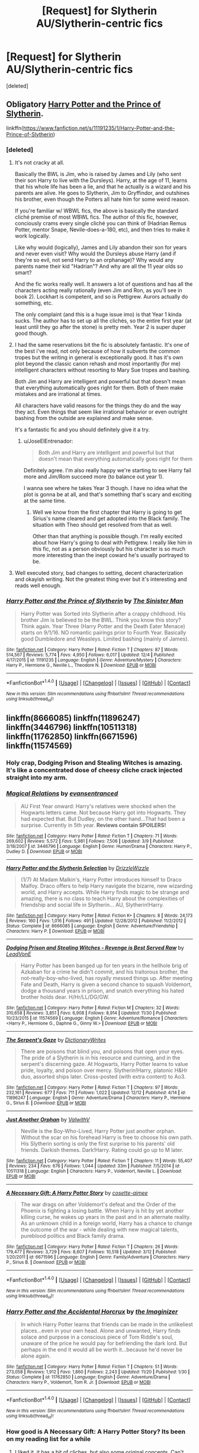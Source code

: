 #+TITLE: [Request] for Slytherin AU/Slytherin-centric fics

* [Request] for Slytherin AU/Slytherin-centric fics
:PROPERTIES:
:Score: 12
:DateUnix: 1482031846.0
:DateShort: 2016-Dec-18
:FlairText: Request
:END:
[deleted]


** Obligatory [[https://www.fanfiction.net/s/11191235/1/Harry-Potter-and-the-Prince-of-Slytherin][Harry Potter and the Prince of Slytherin]].

linkffn([[https://www.fanfiction.net/s/11191235/1/Harry-Potter-and-the-Prince-of-Slytherin]])
:PROPERTIES:
:Author: JoseElEntrenador
:Score: 5
:DateUnix: 1482032762.0
:DateShort: 2016-Dec-18
:END:

*** [deleted]
:PROPERTIES:
:Score: 3
:DateUnix: 1482033864.0
:DateShort: 2016-Dec-18
:END:

**** It's not cracky at all.

Basically the BWL is Jim, who is raised by James and Lily (who sent their son Harry to live with the Dursleys). Harry, at the age of 11, learns that his whole life has been a lie, and that he actually is a wizard and his parents are alive. He goes to Slytherin, Jim to Gryffindor, and outshines his brother, even though the Potters all hate him for some weird reason.

If you're familiar w/ WBWL fics, the above is basically the standard cliché premise of most WBWL fics. The author of this fic, however, conciously crams every single cliché you can think of (Hadrian Remus Potter, mentor Snape, Nevile-does-a-180, etc), and then tries to make it work logically.

Like why would (logically), James and Lily abandon their son for years and never even visit? Why would the Dursleys abuse Harry (and if they're so evil, not send Harry to an orphanage)? Why would any parents name their kid "Hadrian"? And why are all the 11 year olds so smart?

And the fic works really well. It answers a lot of questions and has all the characters acting really rationally (even Jim and Ron, as you'll see in book 2). Lockhart is competent, and so is Pettigrew. Aurors actually do something, etc.

The only complaint (and this is a huge issue imo) is that Year 1 kinda sucks. The author has to set up all the clichés, so the entire first year (at least until they go after the stone) is pretty meh. Year 2 is super duper good though.
:PROPERTIES:
:Author: JoseElEntrenador
:Score: 6
:DateUnix: 1482034527.0
:DateShort: 2016-Dec-18
:END:


**** I had the same reservations bit the fic is absolutely fantastic. It's one of the best i've read, not only because of how it subverts the common tropes but the writing in general is exceptionally good. It has it's own plot beyond the classic canon rehash and most importantly (for me) intelligent characters without resorting to Mary Sue tropes and bashing.

Both Jim and Harry are intelligent and powerful but that doesn't mean that everything automatically goes right for them. Both of them make mistakes and are irrational at times.

All characters have valid reasons for the things they do and the way they act. Even things that seem like irrational behavior or even outright bashing from the outside are explained and make sense.

It's a fantastic fic and you should definitely give it a try.
:PROPERTIES:
:Author: Phezh
:Score: 5
:DateUnix: 1482076453.0
:DateShort: 2016-Dec-18
:END:

***** u/JoseElEntrenador:
#+begin_quote
  Both Jim and Harry are intelligent and powerful but that doesn't mean that everything automatically goes right for them
#+end_quote

Definitely agree. I'm also really happy we're starting to see Harry fail more and Jim/Rom succeed more (to balance out year 1).

I wanna see where he takes Year 3 though. I have no idea what the plot is gonna be at all, and that's something that's scary and exciting at the same time.
:PROPERTIES:
:Author: JoseElEntrenador
:Score: 3
:DateUnix: 1482085143.0
:DateShort: 2016-Dec-18
:END:

****** Well we know from the first chapter that Harry is going to get Sirius's name cleared and get adopted into the Black family. The situation with Theo should get resolved from that as well.

Other than that anything is possible though. I'm really excited about how Harry's going to deal with Pettigrew. I really like him in this fic, not as a person obviously but his character is so much more interesting than the inept coward he's usually portrayed to be.
:PROPERTIES:
:Author: Phezh
:Score: 5
:DateUnix: 1482088900.0
:DateShort: 2016-Dec-18
:END:


**** Well executed story, bad changes to setting, decent characterization and okayish writing. Not the greatest thing ever but it's interesting and reads well enough.
:PROPERTIES:
:Author: Satanniel
:Score: 2
:DateUnix: 1482099054.0
:DateShort: 2016-Dec-19
:END:


*** [[http://www.fanfiction.net/s/11191235/1/][*/Harry Potter and the Prince of Slytherin/*]] by [[https://www.fanfiction.net/u/4788805/The-Sinister-Man][/The Sinister Man/]]

#+begin_quote
  Harry Potter was Sorted into Slytherin after a crappy childhood. His brother Jim is believed to be the BWL. Think you know this story? Think again. Year Three (Harry Potter and the Death Eater Menace) starts on 9/1/16. NO romantic pairings prior to Fourth Year. Basically good Dumbledore and Weasleys. Limited bashing (mainly of James).
#+end_quote

^{/Site/: [[http://www.fanfiction.net/][fanfiction.net]] *|* /Category/: Harry Potter *|* /Rated/: Fiction T *|* /Chapters/: 87 *|* /Words/: 514,567 *|* /Reviews/: 5,774 *|* /Favs/: 4,950 *|* /Follows/: 6,017 *|* /Updated/: 12/4 *|* /Published/: 4/17/2015 *|* /id/: 11191235 *|* /Language/: English *|* /Genre/: Adventure/Mystery *|* /Characters/: Harry P., Hermione G., Neville L., Theodore N. *|* /Download/: [[http://www.ff2ebook.com/old/ffn-bot/index.php?id=11191235&source=ff&filetype=epub][EPUB]] or [[http://www.ff2ebook.com/old/ffn-bot/index.php?id=11191235&source=ff&filetype=mobi][MOBI]]}

--------------

*FanfictionBot*^{1.4.0} *|* [[[https://github.com/tusing/reddit-ffn-bot/wiki/Usage][Usage]]] | [[[https://github.com/tusing/reddit-ffn-bot/wiki/Changelog][Changelog]]] | [[[https://github.com/tusing/reddit-ffn-bot/issues/][Issues]]] | [[[https://github.com/tusing/reddit-ffn-bot/][GitHub]]] | [[[https://www.reddit.com/message/compose?to=tusing][Contact]]]

^{/New in this version: Slim recommendations using/ ffnbot!slim! /Thread recommendations using/ linksub(thread_id)!}
:PROPERTIES:
:Author: FanfictionBot
:Score: 2
:DateUnix: 1482032810.0
:DateShort: 2016-Dec-18
:END:


** linkffn(8666085) linkffn(11896247) linkffn(3446796) linkffn(10511318) linkffn(11762850) linkffn(6671596) linkffn(11574569)
:PROPERTIES:
:Score: 5
:DateUnix: 1482060118.0
:DateShort: 2016-Dec-18
:END:

*** Holy crap, Dodging Prison and Stealing Witches is amazing. It's like a concentrated dose of cheesy cliche crack injected straight into my arm.
:PROPERTIES:
:Author: derivative_of_life
:Score: 3
:DateUnix: 1482209975.0
:DateShort: 2016-Dec-20
:END:


*** [[http://www.fanfiction.net/s/3446796/1/][*/Magical Relations/*]] by [[https://www.fanfiction.net/u/651163/evansentranced][/evansentranced/]]

#+begin_quote
  AU First Year onward: Harry's relatives were shocked when the Hogwarts letters came. Not because Harry got into Hogwarts. They had expected that. But Dudley, on the other hand...That had been a surprise. Currently in 5th year. *Reviews contain SPOILERS!*
#+end_quote

^{/Site/: [[http://www.fanfiction.net/][fanfiction.net]] *|* /Category/: Harry Potter *|* /Rated/: Fiction T *|* /Chapters/: 71 *|* /Words/: 269,602 *|* /Reviews/: 5,572 *|* /Favs/: 5,981 *|* /Follows/: 7,506 *|* /Updated/: 3/9 *|* /Published/: 3/18/2007 *|* /id/: 3446796 *|* /Language/: English *|* /Genre/: Humor/Drama *|* /Characters/: Harry P., Dudley D. *|* /Download/: [[http://www.ff2ebook.com/old/ffn-bot/index.php?id=3446796&source=ff&filetype=epub][EPUB]] or [[http://www.ff2ebook.com/old/ffn-bot/index.php?id=3446796&source=ff&filetype=mobi][MOBI]]}

--------------

[[http://www.fanfiction.net/s/8666085/1/][*/Harry Potter and the Slytherin Selection/*]] by [[https://www.fanfiction.net/u/2711324/DrizzleWizzle][/DrizzleWizzle/]]

#+begin_quote
  (1/7) At Madam Malkin's, Harry Potter introduces himself to Draco Malfoy. Draco offers to help Harry navigate the bizarre, new wizarding world, and Harry accepts. While Harry finds magic to be strange and amazing, there is no class to teach Harry about the complexities of friendship and social life in Slytherin... AU, Slytherin!Harry.
#+end_quote

^{/Site/: [[http://www.fanfiction.net/][fanfiction.net]] *|* /Category/: Harry Potter *|* /Rated/: Fiction K+ *|* /Chapters/: 8 *|* /Words/: 24,173 *|* /Reviews/: 160 *|* /Favs/: 1,016 *|* /Follows/: 491 *|* /Updated/: 12/28/2012 *|* /Published/: 11/2/2012 *|* /Status/: Complete *|* /id/: 8666085 *|* /Language/: English *|* /Genre/: Adventure/Friendship *|* /Characters/: Harry P. *|* /Download/: [[http://www.ff2ebook.com/old/ffn-bot/index.php?id=8666085&source=ff&filetype=epub][EPUB]] or [[http://www.ff2ebook.com/old/ffn-bot/index.php?id=8666085&source=ff&filetype=mobi][MOBI]]}

--------------

[[http://www.fanfiction.net/s/11574569/1/][*/Dodging Prison and Stealing Witches - Revenge is Best Served Raw/*]] by [[https://www.fanfiction.net/u/6791440/LeadVonE][/LeadVonE/]]

#+begin_quote
  Harry Potter has been banged up for ten years in the hellhole brig of Azkaban for a crime he didn't commit, and his traitorous brother, the not-really-boy-who-lived, has royally messed things up. After meeting Fate and Death, Harry is given a second chance to squash Voldemort, dodge a thousand years in prison, and snatch everything his hated brother holds dear. H/Hr/LL/DG/GW.
#+end_quote

^{/Site/: [[http://www.fanfiction.net/][fanfiction.net]] *|* /Category/: Harry Potter *|* /Rated/: Fiction M *|* /Chapters/: 32 *|* /Words/: 310,658 *|* /Reviews/: 3,851 *|* /Favs/: 6,908 *|* /Follows/: 8,914 *|* /Updated/: 11/30 *|* /Published/: 10/23/2015 *|* /id/: 11574569 *|* /Language/: English *|* /Genre/: Adventure/Romance *|* /Characters/: <Harry P., Hermione G., Daphne G., Ginny W.> *|* /Download/: [[http://www.ff2ebook.com/old/ffn-bot/index.php?id=11574569&source=ff&filetype=epub][EPUB]] or [[http://www.ff2ebook.com/old/ffn-bot/index.php?id=11574569&source=ff&filetype=mobi][MOBI]]}

--------------

[[http://www.fanfiction.net/s/11896247/1/][*/The Serpent's Gaze/*]] by [[https://www.fanfiction.net/u/1650948/DictionaryWrites][/DictionaryWrites/]]

#+begin_quote
  There are poisons that blind you, and poisons that open your eyes. The pride of a Slytherin is in his resource and cunning, and in the serpent's discerning gaze. At Hogwarts, Harry Potter learns to value pride, loyalty, and poison over mercy. Slytherin!Harry, platonic H&Hr duo, assorted ships later. Cross-posted (with extra content) to Ao3.
#+end_quote

^{/Site/: [[http://www.fanfiction.net/][fanfiction.net]] *|* /Category/: Harry Potter *|* /Rated/: Fiction T *|* /Chapters/: 97 *|* /Words/: 232,161 *|* /Reviews/: 677 *|* /Favs/: 711 *|* /Follows/: 1,022 *|* /Updated/: 12/12 *|* /Published/: 4/14 *|* /id/: 11896247 *|* /Language/: English *|* /Genre/: Adventure/Drama *|* /Characters/: Harry P., Hermione G., Sirius B. *|* /Download/: [[http://www.ff2ebook.com/old/ffn-bot/index.php?id=11896247&source=ff&filetype=epub][EPUB]] or [[http://www.ff2ebook.com/old/ffn-bot/index.php?id=11896247&source=ff&filetype=mobi][MOBI]]}

--------------

[[http://www.fanfiction.net/s/10511318/1/][*/Just Another Orphan/*]] by [[https://www.fanfiction.net/u/5441822/ValwithV][/ValwithV/]]

#+begin_quote
  Neville is the Boy-Who-Lived, Harry Potter just another orphan. Without the scar on his forehead Harry is free to choose his own path. His Slytherin sorting is only the first surprise to his parents' old friends. Darkish themes. Dark!Harry. Rating could go up to M later.
#+end_quote

^{/Site/: [[http://www.fanfiction.net/][fanfiction.net]] *|* /Category/: Harry Potter *|* /Rated/: Fiction T *|* /Chapters/: 11 *|* /Words/: 55,407 *|* /Reviews/: 234 *|* /Favs/: 676 *|* /Follows/: 1,044 *|* /Updated/: 33m *|* /Published/: 7/5/2014 *|* /id/: 10511318 *|* /Language/: English *|* /Characters/: Harry P., Voldemort, Neville L. *|* /Download/: [[http://www.ff2ebook.com/old/ffn-bot/index.php?id=10511318&source=ff&filetype=epub][EPUB]] or [[http://www.ff2ebook.com/old/ffn-bot/index.php?id=10511318&source=ff&filetype=mobi][MOBI]]}

--------------

[[http://www.fanfiction.net/s/6671596/1/][*/A Necessary Gift: A Harry Potter Story/*]] by [[https://www.fanfiction.net/u/1121841/cosette-aimee][/cosette-aimee/]]

#+begin_quote
  The war drags on after Voldemort's defeat and the Order of the Phoenix is fighting a losing battle. When Harry is hit by yet another killing curse, he wakes up years in the past and in an alternate reality. As an unknown child in a foreign world, Harry has a chance to change the outcome of the war - while dealing with new magical talents, pureblood politics and Black family drama.
#+end_quote

^{/Site/: [[http://www.fanfiction.net/][fanfiction.net]] *|* /Category/: Harry Potter *|* /Rated/: Fiction T *|* /Chapters/: 26 *|* /Words/: 179,477 *|* /Reviews/: 3,729 *|* /Favs/: 8,607 *|* /Follows/: 10,518 *|* /Updated/: 3/12 *|* /Published/: 1/20/2011 *|* /id/: 6671596 *|* /Language/: English *|* /Genre/: Family/Adventure *|* /Characters/: Harry P., Sirius B. *|* /Download/: [[http://www.ff2ebook.com/old/ffn-bot/index.php?id=6671596&source=ff&filetype=epub][EPUB]] or [[http://www.ff2ebook.com/old/ffn-bot/index.php?id=6671596&source=ff&filetype=mobi][MOBI]]}

--------------

*FanfictionBot*^{1.4.0} *|* [[[https://github.com/tusing/reddit-ffn-bot/wiki/Usage][Usage]]] | [[[https://github.com/tusing/reddit-ffn-bot/wiki/Changelog][Changelog]]] | [[[https://github.com/tusing/reddit-ffn-bot/issues/][Issues]]] | [[[https://github.com/tusing/reddit-ffn-bot/][GitHub]]] | [[[https://www.reddit.com/message/compose?to=tusing][Contact]]]

^{/New in this version: Slim recommendations using/ ffnbot!slim! /Thread recommendations using/ linksub(thread_id)!}
:PROPERTIES:
:Author: FanfictionBot
:Score: 2
:DateUnix: 1482060144.0
:DateShort: 2016-Dec-18
:END:


*** [[http://www.fanfiction.net/s/11762850/1/][*/Harry Potter and the Accidental Horcrux/*]] by [[https://www.fanfiction.net/u/3306612/the-Imaginizer][/the Imaginizer/]]

#+begin_quote
  In which Harry Potter learns that friends can be made in the unlikeliest places...even in your own head. Alone and unwanted, Harry finds solace and purpose in a conscious piece of Tom Riddle's soul, unaware of the price he would pay for befriending the dark lord. But perhaps in the end it would all be worth it...because he'd never be alone again.
#+end_quote

^{/Site/: [[http://www.fanfiction.net/][fanfiction.net]] *|* /Category/: Harry Potter *|* /Rated/: Fiction T *|* /Chapters/: 51 *|* /Words/: 273,058 *|* /Reviews/: 1,912 *|* /Favs/: 1,860 *|* /Follows/: 2,243 *|* /Updated/: 11/20 *|* /Published/: 1/30 *|* /Status/: Complete *|* /id/: 11762850 *|* /Language/: English *|* /Genre/: Adventure/Drama *|* /Characters/: Harry P., Voldemort, Tom R. Jr. *|* /Download/: [[http://www.ff2ebook.com/old/ffn-bot/index.php?id=11762850&source=ff&filetype=epub][EPUB]] or [[http://www.ff2ebook.com/old/ffn-bot/index.php?id=11762850&source=ff&filetype=mobi][MOBI]]}

--------------

*FanfictionBot*^{1.4.0} *|* [[[https://github.com/tusing/reddit-ffn-bot/wiki/Usage][Usage]]] | [[[https://github.com/tusing/reddit-ffn-bot/wiki/Changelog][Changelog]]] | [[[https://github.com/tusing/reddit-ffn-bot/issues/][Issues]]] | [[[https://github.com/tusing/reddit-ffn-bot/][GitHub]]] | [[[https://www.reddit.com/message/compose?to=tusing][Contact]]]

^{/New in this version: Slim recommendations using/ ffnbot!slim! /Thread recommendations using/ linksub(thread_id)!}
:PROPERTIES:
:Author: FanfictionBot
:Score: 2
:DateUnix: 1482060148.0
:DateShort: 2016-Dec-18
:END:


*** How good is A Necessary Gift: A Harry Potter Story? Its been on my reading list for a while
:PROPERTIES:
:Author: HPfan45938
:Score: 1
:DateUnix: 1482200667.0
:DateShort: 2016-Dec-20
:END:

**** I liked it, it has a bit of cliches, but also some original concepts. Can't say if writing is good or bad, my English is not that good. But I really enjoyed it.
:PROPERTIES:
:Score: 1
:DateUnix: 1482262347.0
:DateShort: 2016-Dec-20
:END:


** The Serpensortia series on ao3 is really good! Harry is more childlike than in canon which makes it realistic. The author introduces some really great original characters around the middle of year 1. The story is marked as "completed" at the end of year 3, sadly, but it ties up pretty much all loose ends that were introduced. linkao3(quiet like a fight)
:PROPERTIES:
:Author: orangedarkchocolate
:Score: 2
:DateUnix: 1482113451.0
:DateShort: 2016-Dec-19
:END:

*** [[http://archiveofourown.org/works/4913998][*/Quiet Like a Fight/*]] by [[http://www.archiveofourown.org/users/MzMinola/pseuds/MzMinola][/MzMinola/]]

#+begin_quote
  Harry Potter and the Dormitory Under the Stairs
#+end_quote

^{/Site/: [[http://www.archiveofourown.org/][Archive of Our Own]] *|* /Fandom/: Harry Potter - J. K. Rowling *|* /Published/: 2015-10-02 *|* /Completed/: 2015-11-06 *|* /Words/: 33796 *|* /Chapters/: 7/7 *|* /Comments/: 70 *|* /Kudos/: 354 *|* /Bookmarks/: 55 *|* /Hits/: 5589 *|* /ID/: 4913998 *|* /Download/: [[http://archiveofourown.org/downloads/Mz/MzMinola/4913998/Quiet%20Like%20a%20Fight.epub?updated_at=1465356245][EPUB]] or [[http://archiveofourown.org/downloads/Mz/MzMinola/4913998/Quiet%20Like%20a%20Fight.mobi?updated_at=1465356245][MOBI]]}

--------------

*FanfictionBot*^{1.4.0} *|* [[[https://github.com/tusing/reddit-ffn-bot/wiki/Usage][Usage]]] | [[[https://github.com/tusing/reddit-ffn-bot/wiki/Changelog][Changelog]]] | [[[https://github.com/tusing/reddit-ffn-bot/issues/][Issues]]] | [[[https://github.com/tusing/reddit-ffn-bot/][GitHub]]] | [[[https://www.reddit.com/message/compose?to=tusing][Contact]]]

^{/New in this version: Slim recommendations using/ ffnbot!slim! /Thread recommendations using/ linksub(thread_id)!}
:PROPERTIES:
:Author: FanfictionBot
:Score: 1
:DateUnix: 1482113495.0
:DateShort: 2016-Dec-19
:END:


** Linkffn(latet anguis in herba by slide)
:PROPERTIES:
:Author: Guizkane
:Score: 1
:DateUnix: 1482099324.0
:DateShort: 2016-Dec-19
:END:

*** [[http://www.fanfiction.net/s/2233473/1/][*/Latet Anguis In Herba/*]] by [[https://www.fanfiction.net/u/4095/Slide][/Slide/]]

#+begin_quote
  A collection of shorts covering the school years of a group of Slytherin students at Hogwarts. Voldemort might not be their primary concern, but that doesn't guarantee carefree times in the powerplays of the House of the ambitious and cunning.
#+end_quote

^{/Site/: [[http://www.fanfiction.net/][fanfiction.net]] *|* /Category/: Harry Potter *|* /Rated/: Fiction T *|* /Chapters/: 8 *|* /Words/: 51,700 *|* /Reviews/: 23 *|* /Favs/: 43 *|* /Follows/: 15 *|* /Updated/: 9/2/2005 *|* /Published/: 1/24/2005 *|* /Status/: Complete *|* /id/: 2233473 *|* /Language/: English *|* /Genre/: Drama/Fantasy *|* /Download/: [[http://www.ff2ebook.com/old/ffn-bot/index.php?id=2233473&source=ff&filetype=epub][EPUB]] or [[http://www.ff2ebook.com/old/ffn-bot/index.php?id=2233473&source=ff&filetype=mobi][MOBI]]}

--------------

*FanfictionBot*^{1.4.0} *|* [[[https://github.com/tusing/reddit-ffn-bot/wiki/Usage][Usage]]] | [[[https://github.com/tusing/reddit-ffn-bot/wiki/Changelog][Changelog]]] | [[[https://github.com/tusing/reddit-ffn-bot/issues/][Issues]]] | [[[https://github.com/tusing/reddit-ffn-bot/][GitHub]]] | [[[https://www.reddit.com/message/compose?to=tusing][Contact]]]

^{/New in this version: Slim recommendations using/ ffnbot!slim! /Thread recommendations using/ linksub(thread_id)!}
:PROPERTIES:
:Author: FanfictionBot
:Score: 1
:DateUnix: 1482099355.0
:DateShort: 2016-Dec-19
:END:
